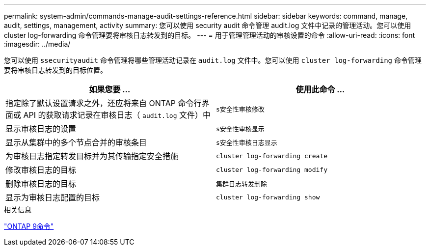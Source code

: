 ---
permalink: system-admin/commands-manage-audit-settings-reference.html 
sidebar: sidebar 
keywords: command, manage, audit, settings, management, activity 
summary: 您可以使用 security audit 命令管理 audit.log 文件中记录的管理活动。您可以使用 cluster log-forwarding 命令管理要将审核日志转发到的目标。 
---
= 用于管理管理活动的审核设置的命令
:allow-uri-read: 
:icons: font
:imagesdir: ../media/


[role="lead"]
您可以使用 `ssecurityaudit` 命令管理将哪些管理活动记录在 `audit.log` 文件中。您可以使用 `cluster log-forwarding` 命令管理要将审核日志转发到的目标位置。

|===
| 如果您要 ... | 使用此命令 ... 


 a| 
指定除了默认设置请求之外，还应将来自 ONTAP 命令行界面或 API 的获取请求记录在审核日志（ `audit.log` 文件）中
 a| 
`s安全性审核修改`



 a| 
显示审核日志的设置
 a| 
`s安全性审核显示`



 a| 
显示从集群中的多个节点合并的审核条目
 a| 
`s安全性审核日志显示`



 a| 
为审核日志指定转发目标并为其传输指定安全措施
 a| 
`cluster log-forwarding create`



 a| 
修改审核日志的目标
 a| 
`cluster log-forwarding modify`



 a| 
删除审核日志的目标
 a| 
`集群日志转发删除`



 a| 
显示为审核日志配置的目标
 a| 
`cluster log-forwarding show`

|===
.相关信息
http://docs.netapp.com/ontap-9/topic/com.netapp.doc.dot-cm-cmpr/GUID-5CB10C70-AC11-41C0-8C16-B4D0DF916E9B.html["ONTAP 9命令"^]
